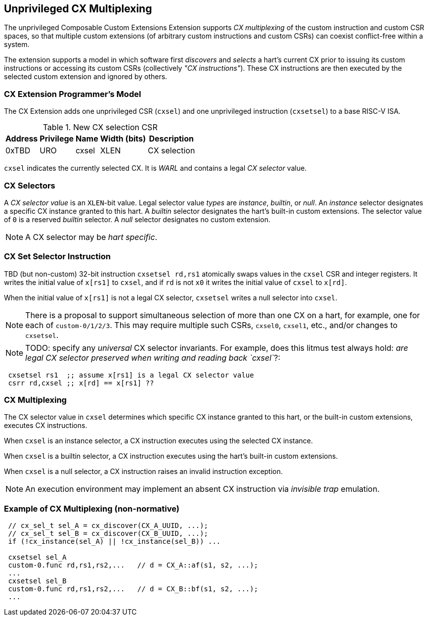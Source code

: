 [[isa-unpriv]]
:secnums:
== Unprivileged CX Multiplexing

The unprivileged Composable Custom Extensions Extension supports _CX
multiplexing_ of the custom instruction and custom CSR spaces, so that
multiple custom extensions (of arbitrary custom instructions and custom
CSRs) can coexist conflict-free within a system.

The extension supports a model in which software first _discovers_ and
_selects_ a hart's current CX prior to issuing its custom instructions
or accessing its custom CSRs (collectively _"CX instructions"_). These
CX instructions are then executed by the selected custom extension and
ignored by others.

=== CX Extension Programmer's Model

The CX Extension adds one unprivileged CSR (`cxsel`) and one unprivileged
instruction (`cxsetsel`) to a base RISC-V ISA.

.New CX selection CSR
[cols="2,2,2,2,10"]
[%autowidth]
|===
| Address | Privilege | Name   | Width (bits) | Description

| 0xTBD | URO | cxsel | XLEN | CX selection
|===

`cxsel` indicates the currently selected CX. It is _WARL_ and contains
a legal _CX selector_ value.

=== CX Selectors

A _CX selector value_ is an `XLEN`-bit value.
Legal selector value _types_ are _instance_, _builtin_, or _null_.
An _instance_ selector designates a specific CX instance granted to this hart.
A _builtin_ selector designates the hart's built-in custom extensions.
The selector value of `0` is a reserved _builtin_ selector.
A _null_ selector designates no custom extension.

NOTE: A CX selector may be _hart specific_.

=== CX Set Selector Instruction

TBD (but non-custom) 32-bit instruction `cxsetsel rd,rs1` atomically
swaps values in the `cxsel` CSR and integer registers.  It writes the
initial value of `x[rs1]` to `cxsel`, and if `rd` is not `x0` it writes
the initial value of `cxsel` to `x[rd]`.

When the initial value of `x[rs1]` is not a legal CX selector, `cxsetsel`
writes a null selector into `cxsel`.

NOTE: There is a proposal to support simultaneous selection of more than
one CX on a hart, for example, one for each of `custom-0/1/2/3`. This may
require multiple such CSRs, `cxsel0`, `cxsel1`, etc., and/or changes to
`cxsetsel`.

NOTE: TODO: specify any _universal_ CX selector invariants.  For example,
does this litmus test always hold: _are legal CX selector preserved when
writing and reading back `cxsel`_?:

----
 cxsetsel rs1  ;; assume x[rs1] is a legal CX selector value
 csrr rd,cxsel ;; x[rd] == x[rs1] ??
----

=== CX Multiplexing

The CX selector value in `cxsel` determines which specific CX instance
granted to this hart, or the built-in custom extensions, executes CX
instructions.

When `cxsel` is an instance selector, a CX instruction executes using
the selected CX instance.

When `cxsel` is a builtin selector, a CX instruction executes using the
hart's built-in custom extensions.

When `cxsel` is a null selector, a CX instruction raises an invalid
instruction exception.

NOTE: An execution environment may implement an absent CX instruction
via _invisible trap_ emulation.

=== Example of CX Multiplexing (non-normative)

----
 // cx_sel_t sel_A = cx_discover(CX_A_UUID, ...);
 // cx_sel_t sel_B = cx_discover(CX_B_UUID, ...);
 if (!cx_instance(sel_A) || !cx_instance(sel_B)) ...

 cxsetsel sel_A
 custom-0.func rd,rs1,rs2,...	// d = CX_A::af(s1, s2, ...);
 ...
 cxsetsel sel_B
 custom-0.func rd,rs1,rs2,...	// d = CX_B::bf(s1, s2, ...);
 ...
----

